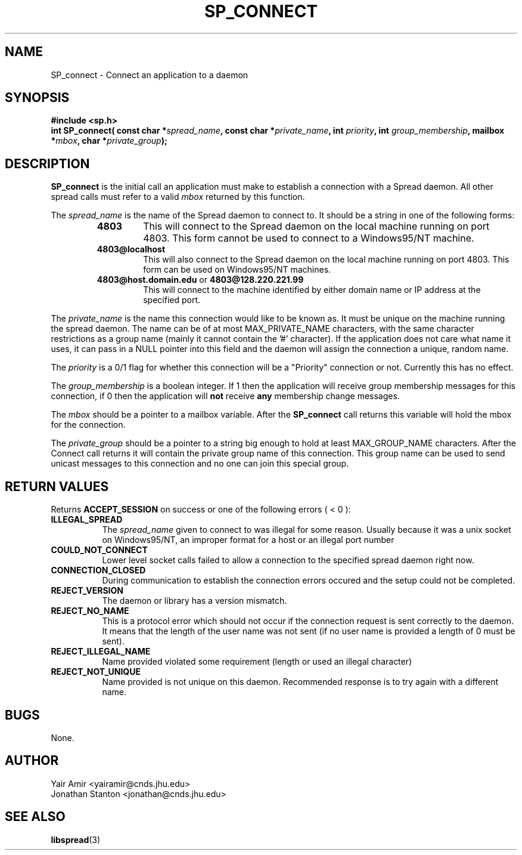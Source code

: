 .\" Process this file with
.\" groff -man -Tascii foo.1
.\"
.TH SP_CONNECT 3 "JULY 1998" SPREAD "User Manuals"
.SH NAME
SP_connect \- Connect an application to a daemon
.SH SYNOPSIS
.B #include <sp.h>
.br
.BI "int SP_connect( const char *" spread_name ", const char *" private_name ", int " priority ", int " group_membership ", mailbox *" mbox ", char *" private_group );
.SH DESCRIPTION
.B SP_connect
is the initial call an application must make to establish a
connection with a Spread daemon.  All other spread calls must
refer to a valid 
.I mbox 
returned by this function.

The 
.I spread_name
is the name of the Spread daemon to connect to.  It should be a
string in one of the following forms:
.RS
.TP
.B "4803" 
This will connect to the Spread daemon on the local 
machine running on port 4803.  This form cannot be
used to connect to a Windows95/NT machine.
.TP
.B "4803@localhost" 
This will also connect to the Spread daemon 
on the local machine running on port 4803.
This form can be used on Windows95/NT machines.
.TP
.BR "4803@host.domain.edu " or " 4803@128.220.221.99"     
This will connect to the machine identified by either 
domain name or IP address at the specified port. 
.RE

The
.I private_name 
is the name this connection would like to be known as.  It
must be unique on the machine running the spread daemon.  The 
name can be of at most MAX_PRIVATE_NAME characters, with the same character
restrictions as a group name (mainly it cannot contain the '#'
character). If the application does not care what name it uses, it
can pass in a NULL pointer into this field and the daemon
will assign the connection a unique, random name.

The
.I priority
is a 0/1 flag for whether this connection will be a "Priority" 
connection or not. Currently this has no effect.

The 
.I group_membership
is a boolean integer.  If 1 then the application will 
receive group membership messages for this connection, 
if 0 then the application will 
.B not
receive 
.B any
membership change messages.

The
.I mbox
should be a pointer to a mailbox variable.  After the 
.B SP_connect
call returns this variable will hold the mbox for
the connection.

The
.I private_group
should be a pointer to a string big 
enough to hold at least MAX_GROUP_NAME characters.  
After the Connect call returns it will contain the private 
group name of this connection.  This group name can be used to
send unicast messages to this connection and no one can join 
this special group.

.SH "RETURN VALUES"
Returns 
.B ACCEPT_SESSION 
on success or one of the following errors ( < 0 ):
.TP 0.8i
.B ILLEGAL_SPREAD
The 
.I spread_name
given to connect to was illegal for some reason. Usually because
it was a unix socket on Windows95/NT, an improper format for a host
or an illegal port number
.TP
.B COULD_NOT_CONNECT
Lower level socket calls failed to allow a connection to the 
specified spread daemon right now.
.TP
.B CONNECTION_CLOSED
During communication to establish the connection errors occured
and the setup could not be completed.
.TP
.B REJECT_VERSION
The daemon or library has a version mismatch.
.TP
.B REJECT_NO_NAME
This is a protocol error which should not occur if the connection
request is sent correctly to the daemon. It means that the length
of the user name was not sent (if no user name is provided a length
of 0 must be sent).
.TP
.B REJECT_ILLEGAL_NAME
Name provided violated some requirement (length or used an illegal character)
.TP
.B REJECT_NOT_UNIQUE
Name provided is not unique on this daemon. Recommended response is to try
again with a different name.
.SH BUGS
None.
.SH AUTHOR
Yair Amir <yairamir@cnds.jhu.edu>
.br
Jonathan Stanton <jonathan@cnds.jhu.edu>
.br

.SH "SEE ALSO"
.BR libspread (3)

